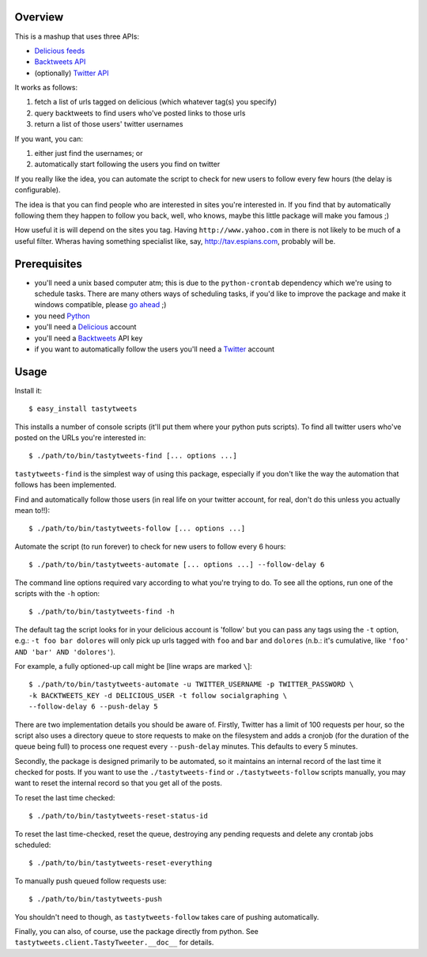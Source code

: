 
Overview
--------


This is a mashup that uses three APIs:

- `Delicious feeds <http://delicious.com/help/feeds>`_

- `Backtweets API <http://backtweets.com/api>`_

- (optionally) `Twitter API <http://apiwiki.twitter.com/REST+API+Documentation>`_


It works as follows:

#. fetch a list of urls tagged on delicious (which whatever tag(s) you specify)

#. query backtweets to find users who've posted links to those urls

#. return a list of those users' twitter usernames


If you want, you can:

#. either just find the usernames; or

#. automatically start following the users you find on twitter


If you really like the idea, you can automate the script to check for new users
to follow every few hours (the delay is configurable).

The idea is that you can find people who are interested in sites you're interested
in. If you find that by automatically following them they happen to follow you
back, well, who knows, maybe this little package will make you famous ;)

How useful it is will depend on the sites you tag.  Having ``http://www.yahoo.com``
in there is not likely to be much of a useful filter.  Wheras having something
specialist like, say, http://tav.espians.com, probably will be.



Prerequisites
-------------


- you'll need a unix based computer atm; this is due to the ``python-crontab``
  dependency which we're using to schedule tasks.  There are many others ways of
  scheduling tasks, if you'd like to improve the package and make it windows
  compatible, please `go ahead <http://github.com/thruflo/tasty-tweets>`_ ;)

- you need `Python <http://www.python.org>`_

- you'll need a `Delicious <http://www.delicious.com>`_ account

- you'll need a `Backtweets <http://www.backtweet.com/api>`_ API key

- if you want to automatically follow the users you'll need a
  `Twitter <http://www.twitter.com>`_ account



Usage
-----


Install it::

    $ easy_install tastytweets

This installs a number of console scripts (it'll put them where your python puts
scripts). To find all twitter users who've posted on the URLs you're
interested in::

    $ ./path/to/bin/tastytweets-find [... options ...]

``tastytweets-find`` is the simplest way of using this package, especially if
you don't like the way the automation that follows has been implemented.

Find and automatically follow those users (in real life on your twitter account, for real,
don't do this unless you actually mean to!!)::

    $ ./path/to/bin/tastytweets-follow [... options ...]

Automate the script (to run forever) to check for new users to follow every
6 hours::

    $ ./path/to/bin/tastytweets-automate [... options ...] --follow-delay 6

The command line options required vary according to what you're trying to do.
To see all the options, run one of the scripts with the ``-h`` option::

    $ ./path/to/bin/tastytweets-find -h

The default tag the script looks for in your delicious account is 'follow' but
you can pass any tags using the ``-t`` option, e.g.: ``-t foo bar dolores``
will only pick up urls tagged with ``foo`` and ``bar`` and ``dolores`` (n.b.: it's
cumulative, like ``'foo' AND 'bar' AND 'dolores'``).

For example, a fully optioned-up call might be [line wraps are marked ``\``]::

    $ ./path/to/bin/tastytweets-automate -u TWITTER_USERNAME -p TWITTER_PASSWORD \
    -k BACKTWEETS_KEY -d DELICIOUS_USER -t follow socialgraphing \
    --follow-delay 6 --push-delay 5

There are two implementation details you should be aware of.  Firstly, Twitter
has a limit of 100 requests per hour, so the script also uses a directory queue
to store requests to make on the filesystem and adds a cronjob (for the duration
of the queue being full) to process one request every ``--push-delay`` minutes.  
This defaults to every 5 minutes.

Secondly, the package is designed primarily to be automated, so it maintains an
internal record of the last time it checked for posts.  If you want to use the
``./tastytweets-find`` or ``./tastytweets-follow`` scripts manually, you may want
to reset the internal record so that you get all of the posts.

To reset the last time checked::

    $ ./path/to/bin/tastytweets-reset-status-id

To reset the last time-checked, reset the queue, destroying any pending requests
and delete any crontab jobs scheduled::

    $ ./path/to/bin/tastytweets-reset-everything

To manually push queued follow requests use::

    $ ./path/to/bin/tastytweets-push

You shouldn't need to though, as ``tastytweets-follow`` takes care of pushing
automatically.

Finally, you can also, of course, use the package directly from python.  See
``tastytweets.client.TastyTweeter.__doc__`` for details.